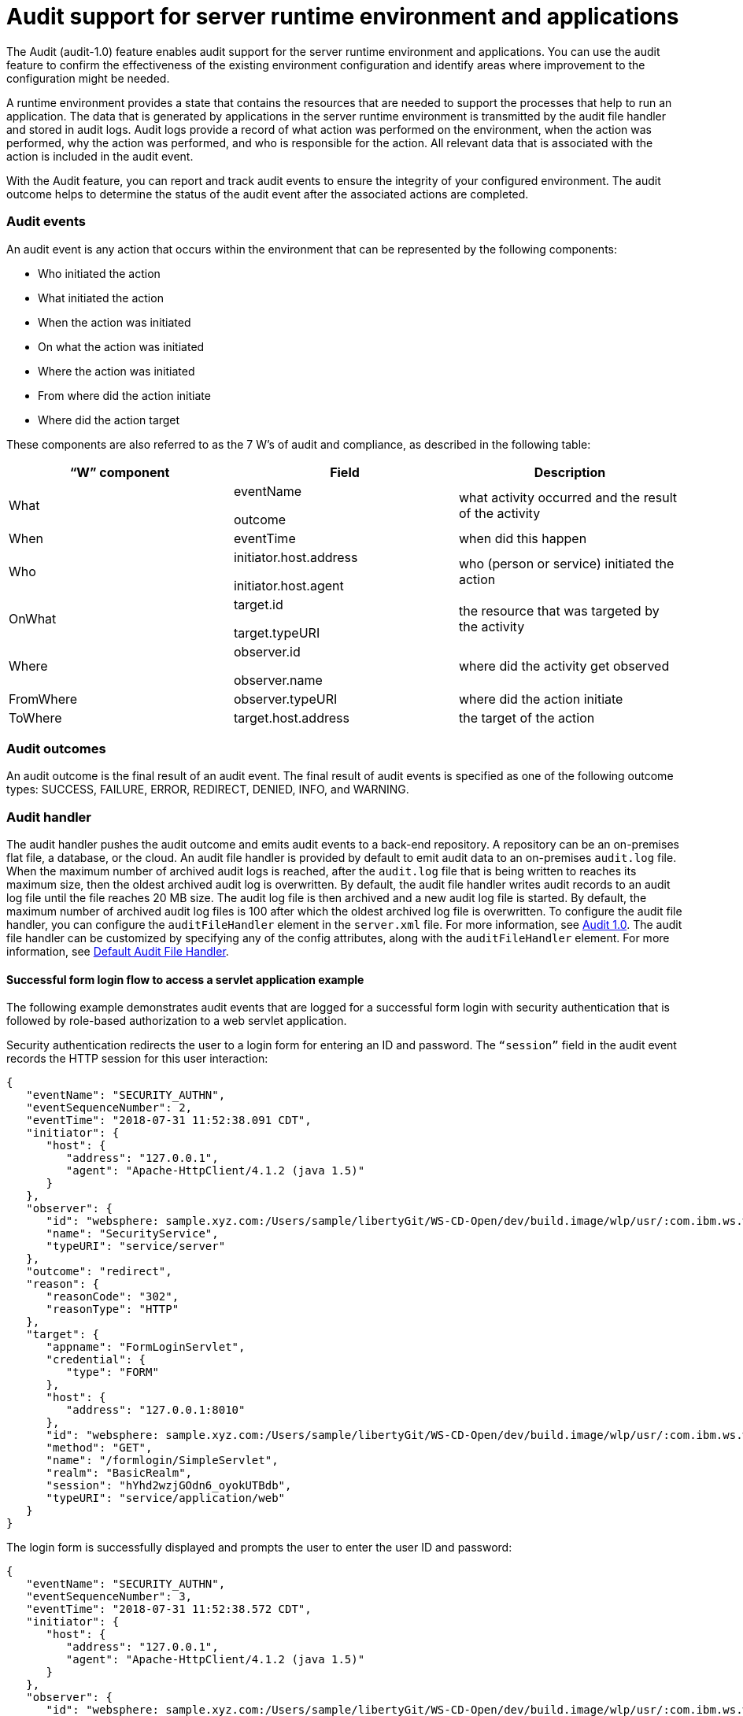 // Copyright (c) 2018 IBM Corporation and others.
// Licensed under Creative Commons Attribution-NoDerivatives
// 4.0 International (CC BY-ND 4.0)
//   https://creativecommons.org/licenses/by-nd/4.0/
//
// Contributors:
//     IBM Corporation
//
:page-layout: general-reference
:page-type: general
:seo-title: Audit support for server runtime environment and applications - OpenLiberty.io
:seo-description:
= Audit support for server runtime environment and applications

The Audit (audit-1.0) feature enables audit support for the server runtime environment and applications. You can use the audit feature to confirm the effectiveness of the existing environment configuration and identify areas where improvement to the configuration might be needed. 

A runtime environment provides a state that contains the resources that are needed to support the processes that help to run an application. The data that is generated by applications in the server runtime environment is transmitted by the audit file handler and stored in audit logs. Audit logs provide a record of what action was performed on the environment, when the action was performed, why the action was performed, and who is responsible for the action. All relevant data that is associated with the action is included in the audit event.

With the Audit feature, you can report and track audit events to ensure the integrity of your configured environment. The audit outcome helps to determine the status of the audit event after the associated actions are completed.


=== Audit events

An audit event is any action that occurs within the environment that can be represented by the following components:

* Who initiated the action
* What initiated the action
* When the action was initiated
* On what the action was initiated
* Where the action was initiated
* From where did the action initiate
* Where did the action target

These components are also referred to as the 7 W’s of audit and compliance, as described in the following table:

[cols=",,",options="header",]
|===
|“W” component |Field |Description
|What a|
eventName

outcome

|what activity occurred and the result of the activity
|When |eventTime |when did this happen
|Who a|
initiator.host.address

initiator.host.agent

|who (person or service) initiated the action
|OnWhat a|
target.id

target.typeURI

|the resource that was targeted by the activity
|Where a|
observer.id

observer.name

|where did the activity get observed
|FromWhere |observer.typeURI |where did the action initiate
|ToWhere |target.host.address |the target of the action
|===

=== Audit outcomes


An audit outcome is the final result of an audit event. The final result of audit events is specified as one of the following outcome types: SUCCESS, FAILURE, ERROR, REDIRECT, DENIED, INFO, and WARNING.


===  Audit handler

The audit handler pushes the audit outcome and emits audit events to a back-end repository. A repository can be an on-premises flat file, a database, or the cloud. An audit file handler is provided by default to emit audit data to an on-premises `audit.log` file. When the maximum number of archived audit logs is reached, after the `audit.log` file that is being written to reaches its maximum size, then the oldest archived audit log is overwritten. By default, the audit file handler writes audit records to an audit log file until the file reaches 20 MB size. The audit log file is then archived and a new audit log file is started. By default, the maximum number of archived audit log files is 100 after which the oldest archived log file is overwritten. To configure the audit file handler, you can configure the `auditFileHandler` element in the `server.xml` file. For more information, see https://draft-openlibertyio.mybluemix.net/docs/ref/feature/#audit-1.0.html[Audit 1.0]. The audit file handler can be customized by specifying any of the config attributes, along with the `auditFileHandler` element. For more information, see link:https://www.openliberty.io/docs/ref/config/#auditFileHandler.html[Default Audit File Handler].


==== Successful form login flow to access a servlet application example

The following example demonstrates audit events that are logged for a successful form login with security authentication that is followed by role-based authorization to a web servlet application.

Security authentication redirects the user to a login form for entering an ID and password. The `“session”` field in the audit event records the HTTP session for this user interaction:

[source,javascript]
----
{
   "eventName": "SECURITY_AUTHN",
   "eventSequenceNumber": 2,
   "eventTime": "2018-07-31 11:52:38.091 CDT",
   "initiator": {
      "host": {
         "address": "127.0.0.1",
         "agent": "Apache-HttpClient/4.1.2 (java 1.5)"
      }
   },
   "observer": {
      "id": "websphere: sample.xyz.com:/Users/sample/libertyGit/WS-CD-Open/dev/build.image/wlp/usr/:com.ibm.ws.webcontainer.security.fat.formlogin.audit",
      "name": "SecurityService",
      "typeURI": "service/server"
   },
   "outcome": "redirect",
   "reason": {
      "reasonCode": "302",
      "reasonType": "HTTP"
   },
   "target": {
      "appname": "FormLoginServlet",
      "credential": {
         "type": "FORM"
      },
      "host": {
         "address": "127.0.0.1:8010"
      },
      "id": "websphere: sample.xyz.com:/Users/sample/libertyGit/WS-CD-Open/dev/build.image/wlp/usr/:com.ibm.ws.webcontainer.security.fat.formlogin.audit",
      "method": "GET",
      "name": "/formlogin/SimpleServlet",
      "realm": "BasicRealm",
      "session": "hYhd2wzjGOdn6_oyokUTBdb",
      "typeURI": "service/application/web"
   }
}
----

The login form is successfully displayed and prompts the user to enter the user ID and password:

[source,javascript]
----
{
   "eventName": "SECURITY_AUTHN",
   "eventSequenceNumber": 3,
   "eventTime": "2018-07-31 11:52:38.572 CDT",
   "initiator": {
      "host": {
         "address": "127.0.0.1",
         "agent": "Apache-HttpClient/4.1.2 (java 1.5)"
      }
   },
   "observer": {
      "id": "websphere: sample.xyz.com:/Users/sample/libertyGit/WS-CD-Open/dev/build.image/wlp/usr/:com.ibm.ws.webcontainer.security.fat.formlogin.audit",
      "name": "SecurityService",
      "typeURI": "service/server"
   },
   "outcome": "success",
   "reason": {
      "reasonCode": "200",
      "reasonType": "HTTP"
   },
   "target": {
      "appname": "/login.jsp",
      "credential": {
         "token": "BasicRealm",
         "type": "BASIC"
      },
      "host": {
         "address": "127.0.0.1:8010"
      },
      "id": "websphere: sample.xyz.com:/Users/sample/libertyGit/WS-CD-Open/dev/build.image/wlp/usr/:com.ibm.ws.webcontainer.security.fat.formlogin.audit",
      "method": "GET",
      "name": "/formlogin/login.jsp",
      "realm": "BasicRealm",
      "session": "hYhd2wzjGOdn6_oyokUTBdb",
      "typeURI": "service/application/web"
   }
}

{
   "eventName": "SECURITY_AUTHZ",
   "eventSequenceNumber": 4,
   "eventTime": "2018-07-31 11:52:38.622 CDT",
   "initiator": {
      "host": {
         "address": "127.0.0.1",
         "agent": "Apache-HttpClient/4.1.2 (java 1.5)"
      }
   },
   "observer": {
      "id": "websphere: sample.xyz.com:/Users/sample/libertyGit/WS-CD-Open/dev/build.image/wlp/usr/:com.ibm.ws.webcontainer.security.fat.formlogin.audit",
      "name": "SecurityService",
      "typeURI": "service/server"
   },
   "outcome": "success",
   "reason": {
      "reasonCode": "200",
      "reasonType": "HTTP"
   },
   "target": {
      "appname": "/login.jsp",
      "credential": {
         "type": "BASIC"
      },
      "host": {
         "address": "127.0.0.1:8010"
      },
      "id": "websphere: sample.xyz.com:/Users/sample/libertyGit/WS-CD-Open/dev/build.image/wlp/usr/:com.ibm.ws.webcontainer.security.fat.formlogin.audit",
      "method": "GET",
      "name": "/formlogin/login.jsp",
      "realm": "BasicRealm",
      "session": "hYhd2wzjGOdn6_oyokUTBdb",
      "typeURI": "service/application/web"
   }
}
----

The `user1` user ID is successfully authenticated against the Basic User registry:

[source,javascript]
----
{
   "eventName": "SECURITY_AUTHN",
   "eventSequenceNumber": 5,
   "eventTime": "2018-07-31 11:52:39.383 CDT",
   "initiator": {
      "host": {
         "address": "127.0.0.1",
         "agent": "Apache-HttpClient/4.1.2 (java 1.5)"
      }
   },
   "observer": {
      "id": "websphere: sample.xyz.com:/Users/sample/libertyGit/WS-CD-Open/dev/build.image/wlp/usr/:com.ibm.ws.webcontainer.security.fat.formlogin.audit",

      "name": "SecurityService",
      "typeURI": "service/server"
   },
   "outcome": "success",
   "reason": {
      "reasonCode": "200",
      "reasonType": "HTTP"
   },
   "target": {
      "appname": "FormLoginServlet",
      "credential": {
         "token": "user1",
         "type": "LtpaToken2"
      },
      "host": {
         "address": "127.0.0.1:8010"
      },
      "id": "websphere: sample.xyz.com:/Users/sample/libertyGit/WS-CD-Open/dev/build.image/wlp/usr/:com.ibm.ws.webcontainer.security.fat.formlogin.audit",
      "method": "GET",
      "name": "/formlogin/SimpleServlet",
      "realm": "BasicRealm",
      "session": "hYhd2wzjGOdn6_oyokUTBdb",
      "typeURI": "service/application/web"
   }
}
----

The `user1` user ID is successfully authorized to access the FormLoginServlet application because the user is in the required Employee or Manager role:

[source,javascript]
----
\{
   "eventName": "SECURITY_AUTHZ",
   "eventSequenceNumber": 6,
   "eventTime": "2018-07-31 11:52:39.410 CDT",
   "initiator": {
      "host": {
         "address": "127.0.0.1",
         "agent": "Apache-HttpClient/4.1.2 (java 1.5)"
      }
   },
   "observer": {
      "id": "websphere: sample.xyz.com:/Users/sample/libertyGit/WS-CD-Open/dev/build.image/wlp/usr/:com.ibm.ws.webcontainer.security.fat.formlogin.audit",
      "name": "SecurityService",
      "typeURI": "service/server"
   },
   "outcome": "success",
   "reason": {
      "reasonCode": "200",
      "reasonType": "HTTP"
   },
   "target": {
      "appname": "FormLoginServlet",
      "credential": {
         "token": "user1",
         "type": "LtpaToken2"
      },
      "host": {
         "address": "127.0.0.1:8010"
      },
      "id": "websphere: sample.xyz.com:/Users/sample/libertyGit/WS-CD-Open/dev/build.image/wlp/usr/:com.ibm.ws.webcontainer.security.fat.formlogin.audit",
      "method": "GET",
      "name": "/formlogin/SimpleServlet",
      "realm": "BasicRealm",
      "role": {
         "names": "[Employee, Manager]"
      },
      "session": "hYhd2wzjGOdn6_oyokUTBdb",
      "typeURI": "service/application/web"
   }
}

----


==== Failed form login authentication example

The following example demonstrates the audit events that are logged for a failed form login by a user who cannot be authenticated against the user registry.

Security authentication redirects the user to a login form for entering an ID and password. The session field in the audit event records the HTTP session for this user interaction:

[source,javascript]
----
\{
   "eventName": "SECURITY_AUTHN",
   "eventSequenceNumber": 2,
   "eventTime": "2018-07-31 13:46:54.423 CDT",
   "initiator": {
      "host": {
         "address": "127.0.0.1",
         "agent": "Apache-HttpClient/4.1.2 (java 1.5)"
      }
   },
   "observer": {
      "id": "websphere: sample.xyz.com:/Users/sample/libertyGit/WS-CD-Open/dev/build.image/wlp/usr/:com.ibm.ws.webcontainer.security.fat.formlogin.audit",
      "name": "SecurityService",
      "typeURI": "service/server"
   },
   "outcome": "redirect",
   "reason": {
      "reasonCode": "302",
      "reasonType": "HTTP"
   },
   "target": {
      "appname": "FormLoginServlet",
      "credential": {
         "type": "FORM"
      },
      "host": {
         "address": "127.0.0.1:8010"
      },
      "id": "websphere: sample.xyz.com:/Users/sample/libertyGit/WS-CD-Open/dev/build.image/wlp/usr/:com.ibm.ws.webcontainer.security.fat.formlogin.audit",
      "method": "GET",
      "name": "/formlogin/SimpleServlet",
      "realm": "BasicRealm",
      "session": "0EREOocFtP9s4VvptJ4DHhi",
      "typeURI": "service/application/web"
   }
}
----

The login form is successfully displayed and prompts the user to enter the user ID and password:

[source,javascript]
----
{
   "eventName": "SECURITY_AUTHN",
   "eventSequenceNumber": 3,
   "eventTime": "2018-07-31 13:46:54.966 CDT",
   "initiator": {
      "host": {
         "address": "127.0.0.1",
         "agent": "Apache-HttpClient/4.1.2 (java 1.5)"
      }

   },
   "observer": {
      "id": "websphere: sample.xyz.com:/Users/sample/libertyGit/WS-CD-Open/dev/build.image/wlp/usr/:com.ibm.ws.webcontainer.security.fat.formlogin.audit",

      "name": "SecurityService",
      "typeURI": "service/server"
   },
   "outcome": "success",
   "reason": {
      "reasonCode": "200",
      "reasonType": "HTTP"
   },
   "target": {
      "appname": "/login.jsp",
      "credential": {
         "token": "BasicRealm",
         "type": "BASIC"
      },
      "host": {
         "address": "127.0.0.1:8010"
      },
      "id": "websphere: sample.xyz.com:/Users/sample/libertyGit/WS-CD-Open/dev/build.image/wlp/usr/:com.ibm.ws.webcontainer.security.fat.formlogin.audit",
      "method": "GET",
      "name": "/formlogin/login.jsp",
      "realm": "BasicRealm",
      "session": "0EREOocFtP9s4VvptJ4DHhi",
      "typeURI": "service/application/web"
   }
}
{
   "eventName": "SECURITY_AUTHZ",
   "eventSequenceNumber": 4,
   "eventTime": "2018-07-31 13:46:55.014 CDT",
   "initiator": {
      "host": {
         "address": "127.0.0.1",
         "agent": "Apache-HttpClient/4.1.2 (java 1.5)"
      }
   },
   "observer": {
      "id": "websphere: sample.xyz.com:/Users/sample/libertyGit/WS-CD-Open/dev/build.image/wlp/usr/:com.ibm.ws.webcontainer.security.fat.formlogin.audit",
      "name": "SecurityService",
      "typeURI": "service/server"
   },
   "outcome": "success",
   "reason": {
      "reasonCode": "200",
      "reasonType": "HTTP"
   },
   "target": {
      "appname": "/login.jsp",
      "credential": {
         "type": "BASIC"
      },
      "host": {
         "address": "127.0.0.1:8010"
      },
      "id": "websphere: sample.xyz.com:/Users/sample/libertyGit/WS-CD-Open/dev/build.image/wlp/usr/:com.ibm.ws.webcontainer.security.fat.formlogin.audit",
      "method": "GET",
      "name": "/formlogin/login.jsp",
      "realm": "BasicRealm",
      "session": "0EREOocFtP9s4VvptJ4DHhi",
      "typeURI": "service/application/web"
   }
}
----

The `baduser` user ID fails authentication against the user registry and the user login is denied:

[source,javascript]
----
{
   "eventName": "SECURITY_AUTHN",
   "eventSequenceNumber": 5,
   "eventTime": "2018-07-31 13:46:55.205 CDT",
   "initiator": {
      "host": {
         "address": "127.0.0.1",
         "agent": "Apache-HttpClient/4.1.2 (java 1.5)"
      }
   },
   "observer": {
      "id": "websphere: sample.xyz.com:/Users/sample/libertyGit/WS-CD-Open/dev/build.image/wlp/usr/:com.ibm.ws.webcontainer.security.fat.formlogin.audit",
      "name": "SecurityService",
      "typeURI": "service/server"
   },
   "outcome": "denied",
   "reason": {
      "reasonCode": "403",
      "reasonType": "HTTP"
   },
   "target": {
      "appname": "null",
      "credential": {
         "token": "baduser",
         "type": "FORM"
      },
      "host": {
         "address": "127.0.0.1:8010"
      },
      "id": "websphere: sample.xyz.com:/Users/sample/libertyGit/WS-CD-Open/dev/build.image/wlp/usr/:com.ibm.ws.webcontainer.security.fat.formlogin.audit",
      "method": "POST",
      "name": "/formlogin/j_security_check",
      "realm": "BasicRealm",
      "session": "0EREOocFtP9s4VvptJ4DHhi",
      "typeURI": "service/application/web"
   }
}
----
